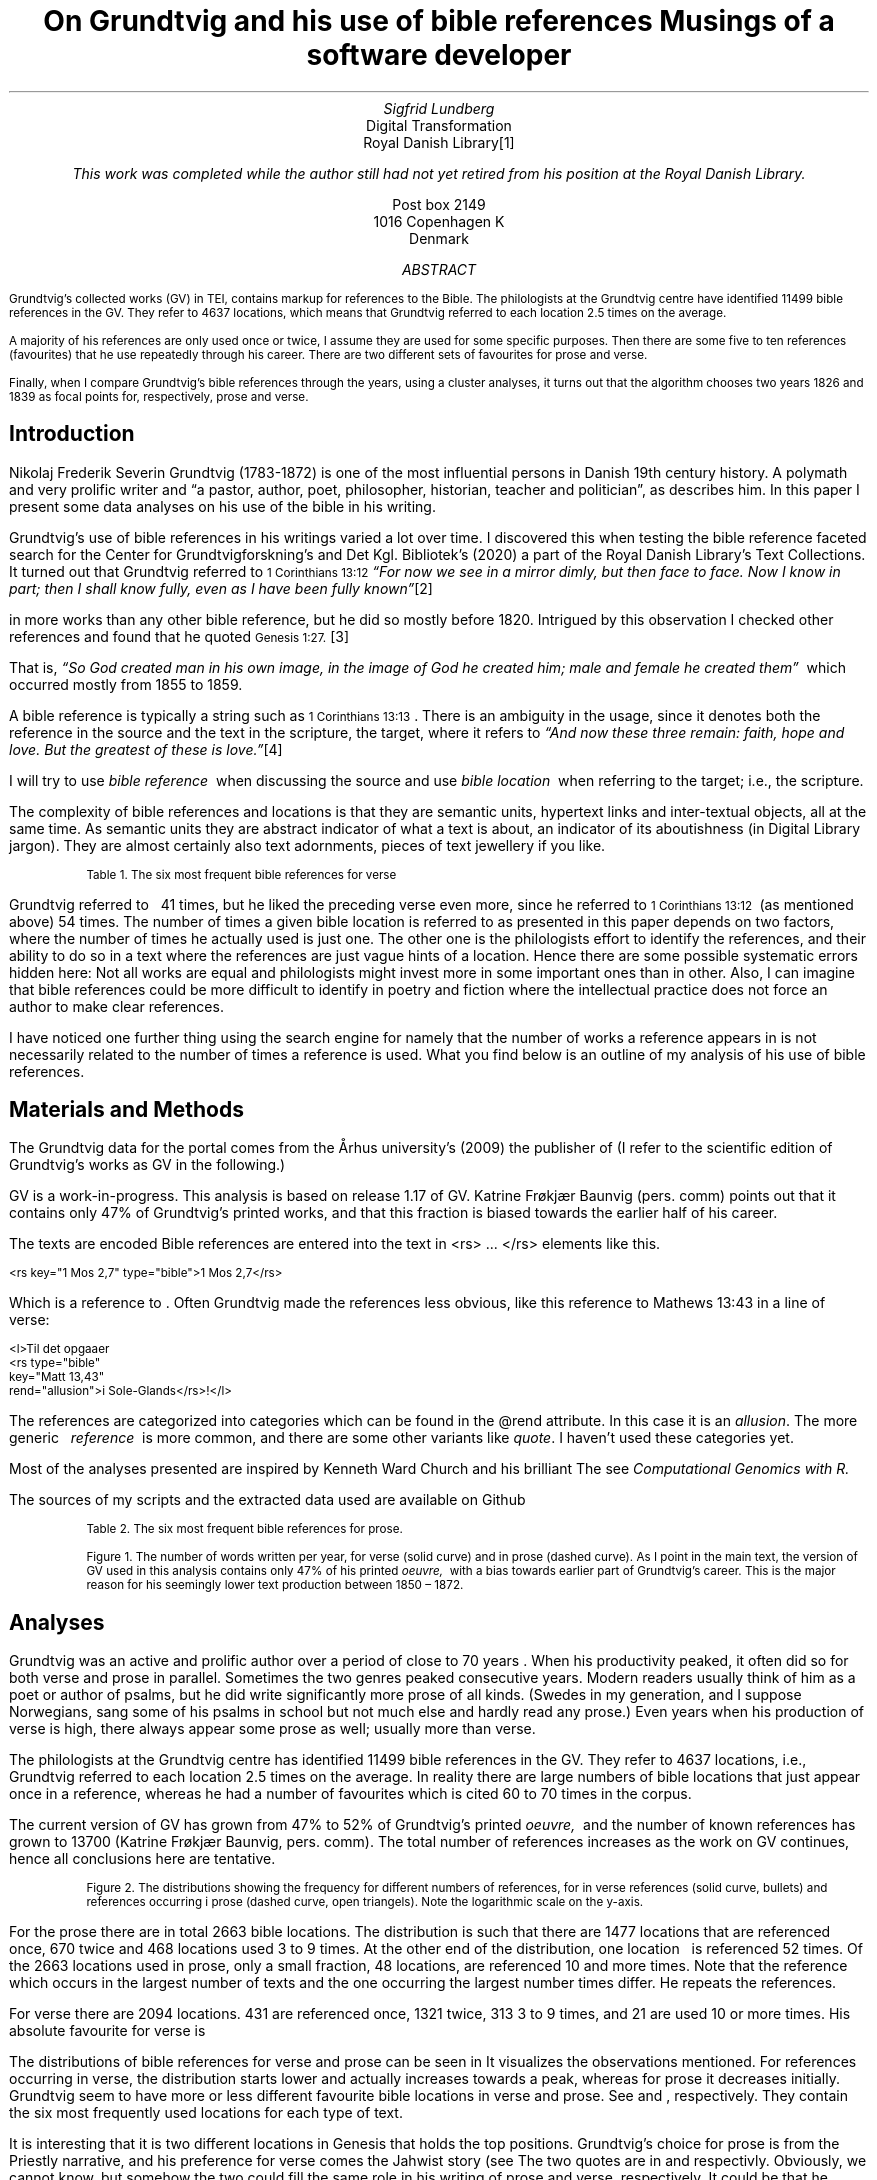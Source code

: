 .TL
On Grundtvig and his use of bible references
.br  
Musings of a software developer
.AU
Sigfrid Lundberg
.AI
Digital Transformation
Royal Danish Library\**
.FS
This work was completed while the author still had not yet retired from his position at the Royal Danish Library.
.FE
Post box 2149
1016 Copenhagen K
Denmark
.AB
.LP
.vs -2
.ps -2
Grundtvig's collected works (GV) in TEI, contains markup for references to the Bible. The philologists at the Grundtvig centre have identified 11499 bible references in the GV. They refer to 4637 locations, which means that Grundtvig referred to each location 2.5 times on the average.
.LP
.vs -2
.ps -2
A majority of his references are only used once or twice, I assume they are used for some specific purposes. Then there are some five to ten references (favourites) that he use repeatedly through his career. There are two different sets of favourites for prose and verse.
.LP
.vs -2
.ps -2
Finally, when I compare Grundtvig's bible references through the years, using a cluster analyses, it turns out that the algorithm chooses two years 1826 and 1839 as focal points for, respectively, prose and verse.
.AE
.SH
Introduction
.LP
Nikolaj Frederik Severin Grundtvig (1783-1872) is one of the most influential persons in Danish 19th century history. A polymath and very prolific writer and \(lqa pastor, author, poet, philosopher, historian, teacher and politician\(rq, as
.pdfhref L -D nfsgrundtvig Wikipedia (2003)
\&describes him. In this paper I present some data analyses on his use of the bible in his writing.
.LP
  
.pdfhref M -N para1
Grundtvig's use of bible references in his writings varied a lot over time. I discovered this when testing the bible reference faceted search for the Center for Grundtvigforskning's and Det Kgl. Bibliotek's (2020)
.pdfhref L -D grundtvig-texter Grundtvigs Værker,
\&a part of the Royal Danish Library's Text Collections. It turned out that Grundtvig referred to \f(CR\s-11 Corinthians 13:12\s+1\fP \fI \(lqFor now we see in a mirror dimly, but then face to face. Now I know in part; then I shall know fully, even as I have been fully known\(rq\fP\**
.FS
.pdfhref W -D https://biblehub.com/1_corinthians/13-12.htm https://biblehub.com/1_corinthians/13-12.htm
.FE
in more works than any other bible reference, but he did so mostly before 1820. Intrigued by this observation I checked other references and found that he quoted \f(CR\s-1Genesis 1:27.\s+1\fP\**
.FS
.pdfhref W -D https://biblehub.com/genesis/1-27.htm https://biblehub.com/genesis/1-27.htm
.FE
That is, \fI \(lqSo God created man in his own image, in the image of God he created him; male and female he created them\(rq\fP  which occurred mostly from 1855 to 1859.
.LP
  
.pdfhref M -N para2
A bible reference is typically a string such as \f(CR\s-11 Corinthians 13:13\s+1\fP. There is an ambiguity in the usage, since it denotes both the reference in the source and the text in the scripture, the target, where it refers to \fI \(lqAnd now these three remain: faith, hope and love. But the greatest of these is love.\(rq\fP\**
.FS
.pdfhref W -D https://biblehub.com/1_corinthians/13-13.htm https://biblehub.com/1_corinthians/13-13.htm
.FE
I will try to use \fIbible reference\fP  when discussing the source and use \fIbible location\fP  when referring to the target; i.e., the scripture.
.LP
The complexity of bible references and locations is that they are semantic units, hypertext links and inter-textual objects, all at the same time. As semantic units they are abstract indicator of what a text is about, an indicator of its aboutishness (in Digital Library jargon). They are almost certainly also text adornments, pieces of text jewellery if you like.
.KF
.pdfhref M -N table1
.sp
.QP
.vs -2
\s-2Table 1. The six most frequent bible references for verse\s+2
.vs
.sp
.TS
allbox tab(;) ;
lb lb ;
lw(10c) lw(2c) .
T{
.ps -2
Bible location
.ps +2
T};T{
.ps -2
# usages
.ps +2
T}
T{
.na
.pdfhref M -N proverbs20_28
\s-2Proverbs 20:28
.br
Steadfast love and faithfulness preserve the king, and by steadfast love his throne is upheld.\s+2
T};16
T{
.na
.pdfhref M -N psalm23_4
\s-2Psalm 23:4
.br
Even though I walk through the valley of the shadow of death, I will fear no evil, for you are with me; your rod and your staff, they comfort me.\s+2
T};17
T{
.na
.pdfhref M -N proverbs4_23
\s-2Proverbs 4:23
.br
Keep your heart with all vigilance, for from it flow the springs of life.\s+2
T};18
T{
.na
.pdfhref M -N john6_63
\s-2John 6:63
.br
It is the Spirit who gives life; the flesh is no help at all. The words that I have spoken to you are spirit and life.\s+2
T};19
T{
.na
.pdfhref M -N matthew16_18
\s-2Matthew 16:18
.br
And I tell you, you are Peter, and on this rock I will build my church, and the gates of hell shall not prevail against it.\s+2
T};20
T{
.na
.pdfhref M -N genesis2_7
\s-2Genesis 2:7
.br
then the Lord God formed the man of dust from the ground and breathed into his nostrils the breath of life, and the man became a living creature.\s+2
T};34
.TE
.sp
.KE
.LP
Grundtvig referred to \f(CR\s-1
.pdfhref L -D firstcorinthians_13_13 1 Corinthians 13:13
\&\s+1\fP  41 times, but he liked the preceding verse even more, since he referred to \f(CR\s-11 Corinthians 13:12\s+1\fP  (as mentioned above) 54 times. The number of times a given bible location is referred to as presented in this paper depends on two factors, where the number of times he actually used is just one. The other one is the philologists effort to identify the references, and their ability to do so in a text where the references are just vague hints of a location. Hence there are some possible systematic errors hidden here: Not all works are equal and philologists might invest more in some important ones than in other. Also, I can imagine that bible references could be more difficult to identify in poetry and fiction where the intellectual practice does not force an author to make clear references.
.LP
I have noticed one further thing using the search engine for
.pdfhref L -D grundtvig-texter Grundtvigs Værker,
\&namely that the number of works a reference appears in is not necessarily related to the number of times a reference is used. What you find below is an outline of my analysis of his use of bible references.
.SH
Materials and Methods
.LP
The Grundtvig data for the portal comes from the Århus university's (2009)
.pdfhref L -D grundtvig-center Center for Grundtvigforskning,
\&the publisher of
.pdfhref L -D grundtvig-vaerker Grundtvigs Værker.
\&(I refer to the scientific edition of Grundtvig's works as GV in the following.)
.LP
GV is a work-in-progress. This analysis is based on release 1.17 of GV. Katrine Frøkjær Baunvig (pers. comm) points out that it contains only 47% of Grundtvig's printed works, and that this fraction is biased towards the earlier half of his career.
.LP
The texts are encoded
.pdfhref L -D teiguidelines according to TEI P5 guidelines.
\&Bible references are entered into the text in <rs> ... </rs> elements like this.
.DS L
\f(CR\s-2 
        <rs key="1 Mos 2,7" type="bible">1 Mos 2,7</rs>
        \fP
.DE
.LP
Which is a reference to
.pdfhref L -D genesis2_7 Genesis 2:7
\&. Often Grundtvig made the references less obvious, like this reference to Mathews 13:43 in a line of verse:
.DS L
\f(CR\s-2
        <l>Til det opgaaer 
        <rs type="bible" 
            key="Matt 13,43" 
            rend="allusion">i Sole-Glands</rs>!</l>
        \fP
.DE
.LP
The references are categorized into categories which can be found in the @rend attribute. In this case it is an \fIallusion\fP. The more generic   \fIreference\fP  is more common, and there are some other variants like \fIquote\fP. I haven't used these categories yet.
.LP
Most of the analyses presented are inspired by Kenneth Ward Church and his brilliant
.pdfhref L -D kennethchurch Unix™ for Poets.
\&The
.pdfhref L -D rlanguage cluster analyses was made using the language R,
\&see
.pdfhref L -D similarity Altuna Akalin (2020)
\& \fIComputational Genomics with R.\fP
.LP
The sources of my scripts and the extracted data used are available on Github
.pdfhref L -D sources-for-this-note (Lundberg, 2022)
\&
.KF
.pdfhref M -N table2
.sp
.QP
.vs -2
\s-2Table 2. The six most frequent bible references for prose.\s+2
.vs
.sp
.TS
allbox tab(;) ;
lb lb ;
lw(10c) lw(2c) .
T{
.ps -2
Bible location
.ps +2
T};T{
.ps -2
# usages
.ps +2
T}
T{
.na
.pdfhref M -N firstcorinthians_13_13
\s-21 Corinthians 13:13
.br
So now faith, hope, and love abide, these three; but the greatest of these is love.\s+2
T};31
T{
.na
.pdfhref M -N john_1_14
\s-2John 1:14
.br
And the Word became flesh and dwelt among us, and we have seen his glory, glory as of the only Son from the Father, full of grace and truth.\s+2
T};31
T{
.na
.pdfhref M -N matthew_16_18
\s-2Matthew 16:18
.br
And I tell you, you are Peter, and on this rock I will build my church, and the gates of hell shall not prevail against it.\s+2
T};39
T{
.na
.pdfhref M -N john_8_44
\s-2John 8:44
.br
You are of your father the devil, and your will is to do your father's desires. He was a murderer from the beginning, and does not stand in the truth, because there is no truth in him. When he lies, he speaks out of his own character, for he is a liar and the father of lies.\s+2
T};40
T{
.na
.pdfhref M -N matthew_26_and_28
\s-2Matthew 28:18-20 and Matthew 26:26-29
.br
And Jesus came and said to them, “All authority in heaven and on earth has been given to me. Go therefore and make disciples of all nations, baptizing them in[a] the name of the Father and of the Son and of the Holy Spirit, teaching them to observe all that I have commanded you. And behold, I am with you always, to the end of the age.” and
.br
Now as they were eating, Jesus took bread, and after blessing it broke it and gave it to the disciples, and said, “Take, eat; this is my body.” And he took a cup, and when he had given thanks he gave it to them, saying, “Drink of it, all of you, for this is my blood of the covenant, which is poured out for many for the forgiveness of sins. I tell you I will not drink again of this fruit of the vine until that day when I drink it new with you in my Father's kingdom.”\s+2
T};43
T{
.na
.pdfhref M -N genesis_1_27
\s-2Genesis 1:27
.br
So God created man in his own image, in the image of God he created him; male and female he created them\s+2
T};52
.TE
.sp
.KE
.KF  
.pdfhref M -N figure0
.PDFPIC words_per_year.pdf 12.0c 7.2c
.sp
.QP
.vs -2
\s-2Figure 1. The number of words written per year, for verse (solid curve) and in prose (dashed curve). As I point in the main text, the version of GV used in this analysis contains only 47% of his printed \fIoeuvre,\fP  with a bias towards earlier part of Grundtvig's career. This is the major reason for his seemingly lower text production between 1850 – 1872.\s+2
.vs
.sp
.KE
.sp
.SH
Analyses
.LP
Grundtvig was an active and prolific author over a period of close to 70 years
.pdfhref L -D figure0 (Figure 1)
\&. When his productivity peaked, it often did so for both verse and prose in parallel. Sometimes the two genres peaked consecutive years. Modern readers usually think of him as a poet or author of psalms, but he did write significantly more prose of all kinds. (Swedes in my generation, and I suppose Norwegians, sang some of his psalms in school but not much else and hardly read any prose.) Even years when his production of verse is high, there always appear some prose as well; usually more than verse.
.LP
The philologists at the Grundtvig centre has identified 11499 bible references in the GV. They refer to 4637 locations, i.e., Grundtvig referred to each location 2.5 times on the average. In reality there are large numbers of bible locations that just appear once in a reference, whereas he had a number of favourites which is cited 60 to 70 times in the corpus.
.LP
The current version of GV has grown from 47% to 52% of Grundtvig's printed \fIoeuvre,\fP  and the number of known references has grown to 13700 (Katrine Frøkjær Baunvig, pers. comm). The total number of references increases as the work on GV continues, hence all conclusions here are tentative.
.KF  
.pdfhref M -N figure1
.PDFPIC distribution.pdf 12.0c 7.2c
.sp
.QP
.vs -2
\s-2Figure 2. The distributions showing the frequency for different numbers of references, for in verse references (solid curve, bullets) and references occurring i prose (dashed curve, open triangels). Note the logarithmic scale on the y-axis.\s+2
.vs
.sp
.KE
.sp
.LP
For the prose there are in total 2663 bible locations. The distribution is such that there are 1477 locations that are referenced once, 670 twice and 468 locations used 3 to 9 times. At the other end of the distribution, one location \f(CR\s-1
.pdfhref L -D genesis_1_27 Genesis 1:27
\&\s+1\fP  is referenced 52 times. Of the 2663 locations used in prose, only a small fraction, 48 locations, are referenced 10 and more times. Note that the reference which occurs in the largest number of texts and the one occurring the largest number times differ. He repeats the references.
.LP
For verse there are 2094 locations. 431 are referenced once, 1321 twice, 313 3 to 9 times, and 21 are used 10 or more times. His absolute favourite for verse is \f(CR\s-1
.pdfhref L -D genesis2_7 Genesis 2:7.
\&\s+1\fP
.LP
The distributions of bible references for verse and prose can be seen in
.pdfhref L -D figure1 Figure 2.
\&It visualizes the observations mentioned. For references occurring in verse, the distribution starts lower and actually increases towards a peak, whereas for prose it decreases initially. Grundtvig seem to have more or less different favourite bible locations in verse and prose. See
.pdfhref L -D table1 Table 1
\&and
.pdfhref L -D table2 Table 2
\&, respectively. They contain the six most frequently used locations for each type of text.
.LP
It is interesting that it is two different locations in Genesis that holds the top positions. Grundtvig's choice for prose is from the Priestly narrative, and his preference for verse comes the Jahwist story (see
.pdfhref L -D creation-narratives Wikipedia 2004).
\&The two quotes are in  
.pdfhref L -D genesis_1_27 Table 2
\&and
.pdfhref L -D genesis2_7 Table 1,
\&respectivly. Obviously, we cannot know, but somehow the two could fill the same role in his writing of prose and verse, respectively. It could be that he basically find that the Jahwist narrative more poetic.
.KF  
.pdfhref M -N figure2
.PDFPIC refs_genesis_1_27.pdf 12.0c 7.2c
.sp
.QP
.vs -2
\s-2Figure 3. Grundtvig's use of Genesis 1:27 in verse (solid curve) and prose (dashed curve)\s+2
.vs
.sp
.KE
.sp
.KF  
.pdfhref M -N figure3
.PDFPIC refs_genesis_2_7.pdf 12.0c 7.2c
.sp
.QP
.vs -2
\s-2Figure 4. Grundtvig's use of Genesis 2:7 in verse (solid curve) and prose (dashed curve)\s+2
.vs
.sp
.KE
.sp
.LP
I have used the counts of some of the most frequently used individual bible references to compare all the years of Grundtvig's professional life. To continue with his references to Genesis, he not only refers to Genesis 1:27 mostly in prose, he does so fairly early and late in in his career
.pdfhref L -D figure2 (Figure 3),
\&whereas he refers to Genesis 2:7 more in poetry but he does so between 1830–1840 in the midst of his career. That is, Grundtvig not only uses some references differently in verse and prose, he changes his preferences over time.
.LP
There are ongoing discussions on what dates that are most significant in Grundtvig's career. \fI \(lqWithin the ever-growing bulk of Grundtvig studies, the years 1810, 1825, 1832, 1835, 1838, 1839, and 1848 are competing for scholarly attention\(rq\fP, writes
.pdfhref L -D entropicdecay Nielbo et al. (2019)
\&. On the other hand, other authors points to entirely different dates. For instance, in a detailed schedule of events in his life,
.pdfhref L -D crisis1810 Engebretsen (2008)
\&points out the years 1810, 1844, 1853, 1867 as life crises, and also mentions the poets bipolar disease.
.pdfhref L -D crisis1844 Thodberg (2005)
\&writes about the crisis 1844.
.LP
  
.pdfhref M -N censuring
I find it premature to try to correlate most of my findings to events in the life of N.F.S. Grundtvig. However, volume 2 of his \fISang-Værk til den Danske Kirke\fP, with psalms and songs appeared 1839, and so did other works of verse
.pdfhref L -D grundtvig-kronologi (Center for Grundtvigforskning, 2010-).
\&On the whole, the late 1830s and early 1840s was a very productive period of his life
.pdfhref L -D figure0 (Figure 1).
\&It was after that the censuring of Grundtvig 1826–1837 was finally lifted. He then became pastor at the Vartov hospital in Copenhagen
.pdfhref L -D thodberg2009 (Thodberg, 2009).
\&This happened through a court order following the publication of \fIKirkens Gienmæle\fP
.pdfhref L -D kirkens-gienmaele (Grundtvig 1825).
\&See also
.pdfhref L -D thodberg2009 (Thodberg, 2009).
\&Obviously Grundtvig had quite a few completed manuscripts waiting ready for the press.
.LP
.pdfhref L -D john6_63 John 6:63 (Table 1)
\&does not reach the top 6 list for prose, only for verse. Numerically, this passage is roughly the same for both genres
.pdfhref L -D figure4 (Figure 5)
\&, but that is mainly due to the fact that Grundtvig wrote much more prose than verse. It seems that
.pdfhref L -D matthew16_18 Matthew 16:18 (Table 1)
\&is very important for Grundtvig, since it reaches top 6 list for both verse and prose
.pdfhref L -D matthew_16_18 (Matthew 16:18, Table 2)
\&. Again you see how it appears in prose early and late in his career, and in verse during 1830-1840. This one is about the church. He is returning to this one over and over again, in (I believe) his role as a pastor in the Church of Denmark.
.KF  
.pdfhref M -N figure4
.PDFPIC refs_john_6_23.pdf 12.0c 7.2c
.sp
.QP
.vs -2
\s-2Figure 5. Grundtvig's use of John 6:63.\s+2
.vs
.sp
.KE
.sp
.KF  
.pdfhref M -N figure5
.PDFPIC refs_matt_16_18.pdf 12.0c 7.2c
.sp
.QP
.vs -2
\s-2Figure 6. Grundtvig's use of Matthew 16:18.\s+2
.vs
.sp
.KE
.sp
.LP
I could have omitted
.pdfhref L -D proverbs4_23 Proverbs 4:23
\&. It appears on the top list for verse
.pdfhref L -D figure6 (Figure 7)
\&and does so only because Grundtvig refers to it in one song with 18 verses
.pdfhref L -D the-sun-is-hot (Grundtvig, 1839),
\&with the references in each of the 18 choruses. This is good as a reminder of the fact that at this level of the study we have very small sample sizes.
.LP
The
.pdfhref L -D psalm23_4 Psalm 23:4
\&is on the top list for verse only and Grundtvig quotes it on many occasions
.pdfhref L -D figure7 (Figure 8),
\&but much more in verse than in prose. I cannot think of any piece that could better comfort a distressed pastor and poet it would be
.pdfhref L -D psalm23_4 Psalm 23.
\&
.KF  
.pdfhref M -N figure6
.PDFPIC refs_proverbs_4_23.pdf 12.0c 7.2c
.sp
.QP
.vs -2
\s-2Figure 7. Grundtvig's use of Proverbs 4:23.\s+2
.vs
.sp
.KE
.sp
.KF  
.pdfhref M -N figure7
.PDFPIC refs_psalm_23_4.pdf 12.0c 7.2c
.sp
.QP
.vs -2
\s-2Figure 8. Grundtvig's use of Psalm 23:4.\s+2
.vs
.sp
.KE
.sp
.LP
In the \fIIntroduction\fP  I described how I was inspired to this paper through the development work I was involved in at the time. In particular how I stumbled upon Grundtvig's use of
.pdfhref L -D para1 1 Corinthians 13:12
\&and
.pdfhref L -D para2 1 Corinthians 13:13,
\&respectively. I feel obliged to present the graphs for them as well, see
.pdfhref L -D figure9 Figure 10
\&and
.pdfhref L -D figure10 Figure 11.
\&They are so very different from each other! The former is used in poetry, except for some heavy use 1810–1820. The latter is use intensively almost fifty years later in a text actually entitled \fIFaith, hope and love\fP
.pdfhref L -D faith-hope-love (Grundtvig, 1858).
\&Hence, this is a similar situation as the one we found in
.pdfhref L -D figure6 Proverbs 4:23,
\&i.e., a single document where Grundtvig is linking so abundantly to single target that it affects overall trends for that target.
.KF  
.pdfhref M -N figure9
.PDFPIC refs_1corinthians_13_12.pdf 12.0c 7.2c
.sp
.QP
.vs -2
\s-2Figure 10. Grundtvig's use of 1 Corinthians 13:12.\s+2
.vs
.sp
.KE
.sp
.KF  
.pdfhref M -N figure10
.PDFPIC refs_1corinthians_13_13.pdf 12.0c 7.2c
.sp
.QP
.vs -2
\s-2Figure 11. Grundtvig's use of 1 Corinthians 13:13.\s+2
.vs
.sp
.KE
.sp
.KF  
.pdfhref M -N figure8
.in 2c
.ps -2
(a)
.in
.ps
.PDFPIC cladogram-prose.pdf 12.0c 7.2c
.in 2c
.ps -2
(b)
.in
.ps
.PDFPIC cladogram-poetry.pdf 12.0c 7.2c
.sp
.QP
.vs -2
\s-2Figure 9. Cladograms of a similarity matrix for years, calculated for prose (a) and verse (b).\s+2
.vs
.sp
.KE
.sp
.SH
Discussion
.LP
I could go on like this. For instance, I could have analysed \f(CR\s-11 Corinthians 14:34\s+1\fP\**
.FS
.pdfhref W -D https://biblehub.com/1_corinthians/14-34.htm https://biblehub.com/1_corinthians/14-34.htm
.FE
and studied that in the light of his three marriages.\**
.FS
As a matter of fact, I started that, but it turned out that Grundtvig did not quote that passage.
.FE
Grundtvig was always much more sofisticated than that.
.LP
Also I could have studied similarities between known significant works (rather than years). In retrospect I think that would have been much more fruitful, and that is what I will do if I ever return to these problems.
.LP
As a matter of fact I began this work from a 10,000 foot perspective, investigating how his total usage of bible references varied over time. That is trivial. Given a certain density of references (eg., measured as the number of quotations per word, or whatever) the resulting yearly fluctuations are proportional to the fluctuation of the total text production.
.LP
Instead I looked at the number of each of the 2663 bible locations he used each year, as a property of that year. That means that each year became a point in a 2663-dimensional space, and from that I could calculate the distance between all of the years in that space. From those points in that space, I could compute similarity matrices
.pdfhref L -D matrices (Nguyen, 2014).
\&Then, finally, I could make a cluster analysis and plot cladograms visualizing the distances between all these years in Grundtvig's career. I did so first for the whole corpus, but decided to do it separately for prose and verse. See
.pdfhref L -D figure8 Figure 9a and b,
\&respectively.
.LP
This sounds much more complicated than it is; for prose the algorithm selects \fB1826\fP  as a start year, and find that the year which is most like it in terms of bible references is 1817, which in turn is very much like 1858 and 1840. It should not surprise you that this procedure is often used in biological taxonomy for inferring relations between species. For verse, the algorithm starts at \fB1839\fP  and go from there to 1832, 1814, 1817 etc.
.LP
1826 – 1837 are the years Grundtvig was censured by a court order (see
.pdfhref L -D censuring above)
\&and 1839 when he became pastor at Vartov. That job was apparently not very demanding
.pdfhref L -D petersen (Petersen, 2009).
\&1837 – 1839 were the years when he finally could print his \fISang-Værk til den Danske Kirke\fP, with psalms and songs appeared. 1839 he printed volume 2. From 1839 onwards he had a stable income.
.LP
The cluster analyses chooses 1826 as the focal year for prose, and 1839 as the one for verse. There is a pattern in this, which I feel could be significant.
.pdfhref L -D entropicdecay Nielbo et al. (2019)
\&also mention these two years, and in addition they characterises the dynamics of Grundtvig's language in that period as having \(lqShort memory.\(rqThis means that Grundtvig's vocabulary diversity is temporally uncorrelated between years in that period.
.LP
It seems to me that my cluster analysis is related to the time series analys in as much as we compare points in time with each other. My similarity matrices do, however, ignore the \fIseries\fP  and concentrate upon the \fIpoints in time.\fPIt regards the years as individual objects. 1839 is most similar to 1832 which is a bit like 1814. If the texts we compare are written in verse, that is. However, if the text is prose it is different; then 1839 is more like 1836 and bears hardly any similarities with 1832. I believe that the differences are due to what Grundtvig is actually writing; both his vocabulary and the set of bible locations he refers to depend on that.
.SH
Acknowledgements
.LP
This contribution would have been impossible without access to the TEI source of GV, provided through our collaboration with
.pdfhref L -D grundtvig-vaerker Center for Grundtvigforskning.
\&Its head, Katrine Frøkjær Baunvig, and her colleagues the philologists working with the texts, have provided valuable and very important comments on an earlier version of the manuscript. All remaining mistakes are mine.
.SH
References
.XP
.pdfhref M -N similarity
Akalin, Altuna,
2020. \fIComputational Genomics with R\fP 
.br  
\s-2\f(CR
.pdfhref W -D https://compgenomr.github.io/book/clustering-grouping-samples-based-on-their-similarity.html https://compgenomr.github.io/book/clustering-grouping-samples-based-on-their-similarity.html
\fP\s+2
.XP
.pdfhref M -N grundtvig-texter
Center for Grundtvigforskning,  and Det Kgl. Bibliotek,
2021. Grundtvigs Værker.  In:
\fIDet Kgl. Biblioteks tekstportal\fP 
.br  
\s-2\f(CR
.pdfhref W -D https://tekster.kb.dk/gv https://tekster.kb.dk/gv
\fP\s+2
.XP
.pdfhref M -N grundtvig-kronologi
Center for Grundtvigforskning,
2010-. \fIKronologisk oversigt\fP 
.br  
\s-2\f(CR
.pdfhref W -D http://www.grundtvigsvaerker.dk/krono http://www.grundtvigsvaerker.dk/krono
\fP\s+2
.XP
.pdfhref M -N grundtvig-vaerker
Center for Grundtvigforskning,
2010. \fIGrundtvigs Værker\fP 
.br  
\s-2\f(CR
.pdfhref W -D http://grundtvigsvaerker.dk/ http://grundtvigsvaerker.dk/
\fP\s+2
.XP
.pdfhref M -N kennethchurch
Church, Kenneth Ward,
[date unknown]. \fIUnix™ for Poets\fP 
.br  
\s-2\f(CR
.pdfhref W -D https://web.stanford.edu/class/cs124/kwc-unix-for-poets.pdf https://web.stanford.edu/class/cs124/kwc-unix-for-poets.pdf
\fP\s+2
.XP
.pdfhref M -N rlanguage
Development Core Team,
2010. \fIR: A language and environment for statistical computing\fP [Computer software]. Vienna, Austria. Available from  
.pdfhref W -D http://www.R-project.org http://www.R-project.org
.XP
.pdfhref M -N crisis1810
Engebretsen, Else Bang,
2008. \fIGrundtvig Kriseåret 1810/1811 - Anfægtelser eller galskab?\fP 
.br  
\s-2\f(CR
.pdfhref W -D http://urn.nb.no/URN:NBN:no-21152 http://urn.nb.no/URN:NBN:no-21152
\fP\s+2
.XP
.pdfhref M -N kirkens-gienmaele
Grundtvig, N. F. S.,
1825. Kirkens Gienmæle mod Professor Theologiæ Dr. H. N. Clausen.  In:
\fIGrundtvigs værker\fP Read February 17, 2023
.br  
\s-2\f(CR
.pdfhref W -D https://tekster.kb.dk/text/gv-1825_413A-txt-root https://tekster.kb.dk/text/gv-1825_413A-txt-root
\fP\s+2
.XP
.pdfhref M -N faith-hope-love
Grundtvig, N. F. S.,
1858. Tro og Haab og Kjærlighed.  In:
\fIGrundtvigs værker\fP Read February 17, 2023
.br  
\s-2\f(CR
.pdfhref W -D https://tekster.kb.dk/text/gv-1858_1227-txt-root https://tekster.kb.dk/text/gv-1858_1227-txt-root
\fP\s+2
.XP
.pdfhref M -N the-sun-is-hot
Grundtvig, N.F.S.,
1839. No. 22. Solen er heed.  In:
\fISang-Værk til den Danske Kirke (II)\fP 
.br  
\s-2\f(CR
.pdfhref W -D https://tekster.kb.dk/text/gv-1839_621-txt-root#idm5659 https://tekster.kb.dk/text/gv-1839_621-txt-root#idm5659
\fP\s+2
.XP
.pdfhref M -N sources-for-this-note
Lundberg, Sigfrid,
2022. \fIOn Grundtvig and his use of bible references\fP The scripts used to this analysis, together with the raw data extracted from the Grundtvig text corpus.
.br  
\s-2\f(CR
.pdfhref W -D https://github.com/siglun/bible-references https://github.com/siglun/bible-references
\fP\s+2
.XP
.pdfhref M -N matrices
Nguyen, Eric,
2014. Chapter 4 - Text Mining and Network Analysis of Digital Libraries in R.  In:
\fIData Mining Applications with R\fP pp. 38-67. 
.br  
\s-2\f(CR
.pdfhref W -D https://doi.org/10.1016/B978-0-12-411511-8.00004-9 https://doi.org/10.1016/B978-0-12-411511-8.00004-9
\fP\s+2
.XP
.pdfhref M -N entropicdecay
Nielbo, Kristoffer L., Katrine F. Baunvig, Bin Liu,  and Jianbo Gao,
2019. A curious case of entropic decay: Persistent complexity in textual cultural heritage.  In:
\fIDigital Scholarship in the Humanities\fP Vol. 34(3), pp. 542-557. 
.br  
\s-2\f(CR
.pdfhref W -D https://doi.org/10.1093/llc/fqy054 https://doi.org/10.1093/llc/fqy054
\fP\s+2
.XP
.pdfhref M -N petersen
Petersen, Irene,
2009. \fIGrundtvig blev dømt for at svine professor til\fP 
.br  
\s-2\f(CR
.pdfhref W -D https://videnskab.dk/kultur-samfund/grundtvig-blev-domt-svine-professor-til https://videnskab.dk/kultur-samfund/grundtvig-blev-domt-svine-professor-til
\fP\s+2
.XP
.pdfhref M -N teiguidelines
The TEI Consortium,
2022. \fITEI P5: Guidelines for Electronic Text Encoding and Interchange\fP 
.br  
\s-2\f(CR
.pdfhref W -D https://tei-c.org/release/doc/tei-p5-doc/en/html/index.html https://tei-c.org/release/doc/tei-p5-doc/en/html/index.html
\fP\s+2
.XP
.pdfhref M -N thodberg2009
Thodberg, Christian,
2009. N.F.S. Grundtvig.  In:
\fIDen Store Danske\fP Read February 17, 2023.
.br  
\s-2\f(CR
.pdfhref W -D https://denstoredanske.lex.dk/N.F.S._Grundtvig https://denstoredanske.lex.dk/N.F.S._Grundtvig
\fP\s+2
.XP
.pdfhref M -N crisis1844
Thodberg, Christian,
2005. Grundtvigs krise i foråret 1844. Forholdet mellem prædiken og salme med henblik på “Sov sødt, Barnlille”.  In:
\fIGrundtvig-Studier\fP Vol. 56(1), pp. 38-67. 
.br  
\s-2\f(CR
.pdfhref W -D https://doi.org/10.7146/grs.v56i1.16469 https://doi.org/10.7146/grs.v56i1.16469
\fP\s+2
.XP
.pdfhref M -N nfsgrundtvig
Wikipedia,
2003. N. F. S. Grundtvig.  In:
\fIWikipedia, the free encyclopedia\fP 
.br  
\s-2\f(CR
.pdfhref W -D https://en.wikipedia.org/wiki/N._F._S._Grundtvig https://en.wikipedia.org/wiki/N._F._S._Grundtvig
\fP\s+2
.XP
.pdfhref M -N creation-narratives
Wikipedia,
2004. Genesis creation narrative.  In:
\fIWikipedia, the free encyclopedia\fP 
.br  
\s-2\f(CR
.pdfhref W -D https://en.wikipedia.org/wiki/Genesis_creation_narrative https://en.wikipedia.org/wiki/Genesis_creation_narrative
\fP\s+2
.XP
.pdfhref M -N grundtvig-center
Århus university,
2010. \fICenter for Grundtvigforskning\fP 
.br  
\s-2\f(CR
.pdfhref W -D https://grundtvigcenteret.au.dk/ https://grundtvigcenteret.au.dk/
\fP\s+2
